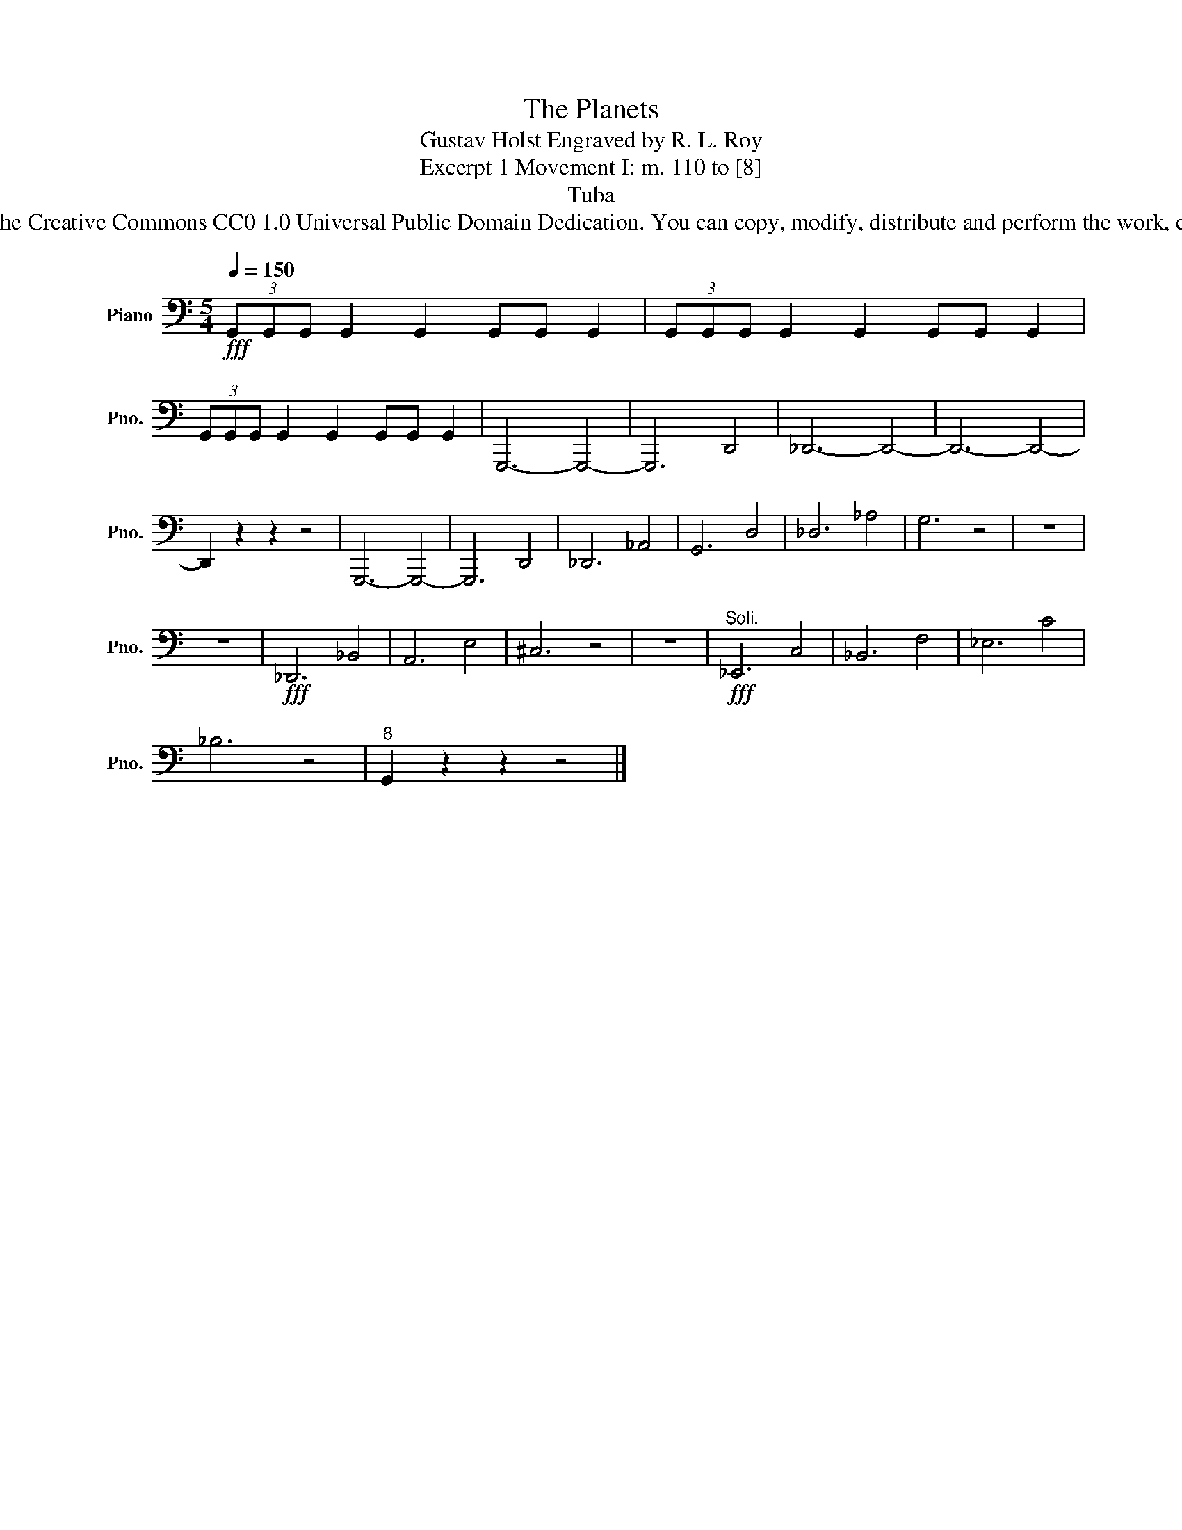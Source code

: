 X:1
T:The Planets
T:Gustav Holst Engraved by R. L. Roy
T:Excerpt 1 Movement I: m. 110 to [8]
T:Tuba
T:www.brassexcerpts.com This work is made available under the Creative Commons CC0 1.0 Universal Public Domain Dedication. You can copy, modify, distribute and perform the work, even for commercial purposes, all without asking permission.
Z:www.brassexcerpts.com
Z:This work is made available under the Creative Commons CC0 1.0 Universal Public Domain Dedication.
Z:You can copy, modify, distribute and perform the work, even for commercial purposes, all without asking permission.
L:1/8
Q:1/4=150
M:5/4
K:C
V:1 bass nm="Piano" snm="Pno."
V:1
!fff! (3G,,G,,G,, G,,2 G,,2 G,,G,, G,,2 | (3G,,G,,G,, G,,2 G,,2 G,,G,, G,,2 | %2
 (3G,,G,,G,, G,,2 G,,2 G,,G,, G,,2 | G,,,6- G,,,4- | G,,,6 D,,4 | _D,,6- D,,4- | D,,6- D,,4- | %7
 D,,2 z2 z2 z4 | G,,,6- G,,,4- | G,,,6 D,,4 | _D,,6 _A,,4 | G,,6 D,4 | _D,6 _A,4 | G,6 z4 | z10 | %15
 z10 |!fff! _D,,6 _B,,4 | A,,6 E,4 | ^C,6 z4 | z10 |!fff!"^Soli." _E,,6 C,4 | _B,,6 F,4 | _E,6 C4 | %23
 _B,6 z4 |"^8" G,,2 z2 z2 z4 |] %25

